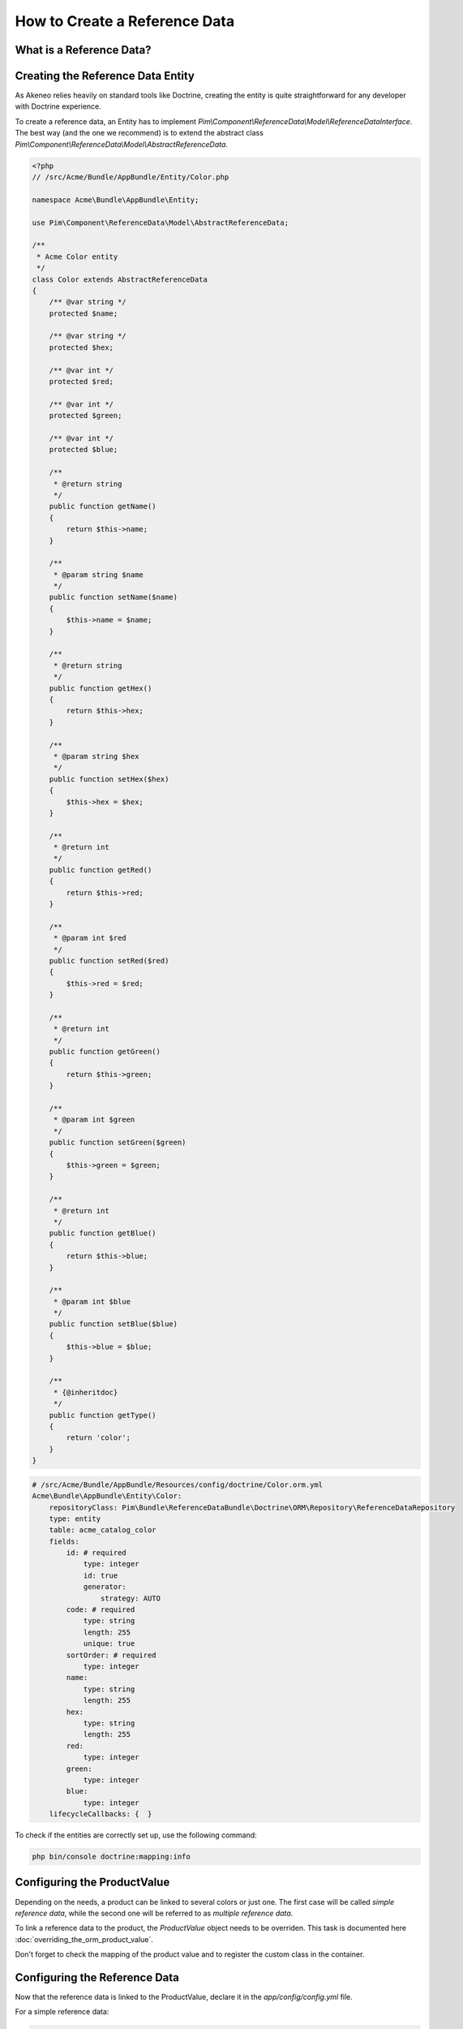 How to Create a Reference Data
==============================

What is a Reference Data?
-------------------------

.. youtube:: 3mMMC5Hczy8

Creating the Reference Data Entity
----------------------------------

As Akeneo relies heavily on standard tools like Doctrine, creating the entity is
quite straightforward for any developer with Doctrine experience.

To create a reference data, an Entity has to implement `Pim\\Component\\ReferenceData\\Model\\ReferenceDataInterface`.
The best way (and the one we recommend) is to extend the abstract class `Pim\\Component\\ReferenceData\\Model\\AbstractReferenceData`.

.. code-block:: php

    <?php
    // /src/Acme/Bundle/AppBundle/Entity/Color.php

    namespace Acme\Bundle\AppBundle\Entity;

    use Pim\Component\ReferenceData\Model\AbstractReferenceData;

    /**
     * Acme Color entity
     */
    class Color extends AbstractReferenceData
    {
        /** @var string */
        protected $name;

        /** @var string */
        protected $hex;

        /** @var int */
        protected $red;

        /** @var int */
        protected $green;

        /** @var int */
        protected $blue;

        /**
         * @return string
         */
        public function getName()
        {
            return $this->name;
        }

        /**
         * @param string $name
         */
        public function setName($name)
        {
            $this->name = $name;
        }

        /**
         * @return string
         */
        public function getHex()
        {
            return $this->hex;
        }

        /**
         * @param string $hex
         */
        public function setHex($hex)
        {
            $this->hex = $hex;
        }

        /**
         * @return int
         */
        public function getRed()
        {
            return $this->red;
        }

        /**
         * @param int $red
         */
        public function setRed($red)
        {
            $this->red = $red;
        }

        /**
         * @return int
         */
        public function getGreen()
        {
            return $this->green;
        }

        /**
         * @param int $green
         */
        public function setGreen($green)
        {
            $this->green = $green;
        }

        /**
         * @return int
         */
        public function getBlue()
        {
            return $this->blue;
        }

        /**
         * @param int $blue
         */
        public function setBlue($blue)
        {
            $this->blue = $blue;
        }

        /**
         * {@inheritdoc}
         */
        public function getType()
        {
            return 'color';
        }
    }

.. code-block:: yaml

    # /src/Acme/Bundle/AppBundle/Resources/config/doctrine/Color.orm.yml
    Acme\Bundle\AppBundle\Entity\Color:
        repositoryClass: Pim\Bundle\ReferenceDataBundle\Doctrine\ORM\Repository\ReferenceDataRepository
        type: entity
        table: acme_catalog_color
        fields:
            id: # required
                type: integer
                id: true
                generator:
                    strategy: AUTO
            code: # required
                type: string
                length: 255
                unique: true
            sortOrder: # required
                type: integer
            name:
                type: string
                length: 255
            hex:
                type: string
                length: 255
            red:
                type: integer
            green:
                type: integer
            blue:
                type: integer
        lifecycleCallbacks: {  }


To check if the entities are correctly set up, use the following command:

.. code-block:: bash

    php bin/console doctrine:mapping:info


Configuring the ProductValue
---------------------------

Depending on the needs, a product can be linked to several colors or just one.
The first case will be called *simple reference data*, while the second one will be referred to as *multiple reference data*.

To link a reference data to the product, the `ProductValue` object needs to be overriden.
This task is documented here :doc:`overriding_the_orm_product_value`.

Don't forget to check the mapping of the product value and to register the custom class in the container.


.. _reference-data-configuration:

Configuring the Reference Data
------------------------------

Now that the reference data is linked to the ProductValue, declare it in the `app/config/config.yml` file.

For a simple reference data:

.. code-block:: yaml

    # /app/config/config.yml
    pim_reference_data:
        color:
            class: Acme\Bundle\AppBundle\Entity\Color
            type: simple

For a multiple reference data:

.. code-block:: yaml

    # /app/config/config.yml
    pim_reference_data:
        colors:
            class: Acme\Bundle\AppBundle\Entity\Color
            type: multi

The reference data name (here `color` or `colors`) must use only letters and be camel-cased: the same `Color`
entity can be used as simple or multiple reference data.

To check the setup and the configuration of a reference data, use the following command:

.. code-block:: bash

    php bin/console pim:reference-data:check

If everything is green, the reference data is correctly configured and may be linked to the products within the PIM,
and displayed in the Back Office.

.. note::

    Want to learn how to display a CRUD in back office for a Reference Data? Look at the :doc:`/design_pim/guides/create_a_reference_data_crud` cookbook.
